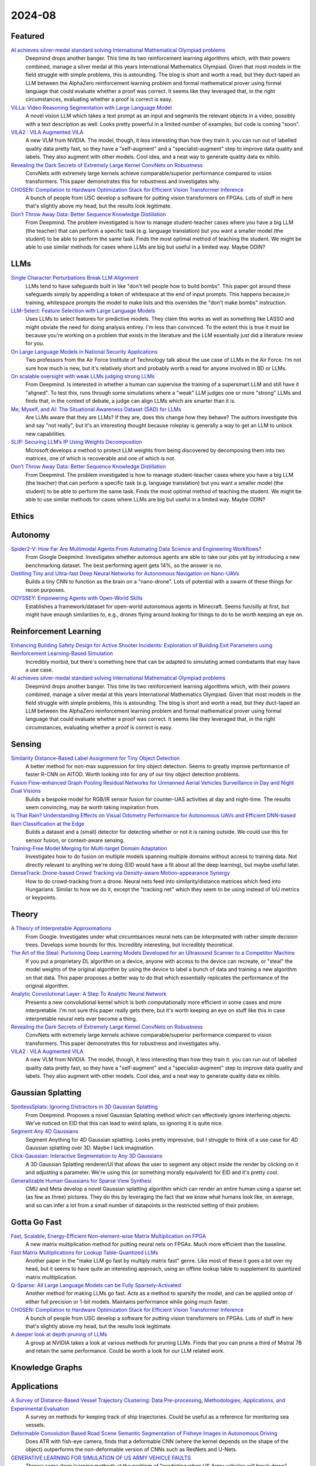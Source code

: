 2024-08
=======

Featured
--------
`AI achieves silver-medal standard solving International Mathematical Olympiad problems <https://deepmind.google/discover/blog/ai-solves-imo-problems-at-silver-medal-level/>`_
    Deepmind drops another banger.  This time its two reinforcement learning algorithms which, with their powers combined, manage a silver medal at this years International Mathematics Olympiad.  Given that most models in the field struggle with simple problems, this is astounding.  The blog is short and worth a read, but they duct-taped an LLM between the AlphaZero reinforcement learning problem and formal mathematical prover using formal language that could evaluate whether a proof was correct.  It seems like they leveraged that, in the right circumstances, evaluating whether a proof is correct is easy.

`ViLLa: Video Reasoning Segmentation with Large Language Model <https://arxiv.org/pdf/2407.14500>`_
    A novel vision LLM which takes a text prompt as an input and segments the relevant objects in a video, possibly with a text description as well.  Looks pretty powerful in a limited number of examples, but code is coming "soon".

`VILA2 : VILA Augmented VILA <https://arxiv.org/pdf/2407.17453>`_
    A new VLM from NVIDIA.  The model, though, it less interesting than how they train it.  you can run out of labelled quality data pretty fast, so they have a "self-augment" and a "specialist-augment" step to improve data quality and labels.  They also augment with other models.  Cool idea, and a neat way to generate quality data ex nihilo.

`Revealing the Dark Secrets of Extremely Large Kernel ConvNets on Robustness <https://arxiv.org/pdf/2407.08972>`_
    ConvNets with extremely large kernels achieve comparable/superior performance compared to vision transformers.  This paper demonstrates this for robustness and investigates why.

`CHOSEN: Compilation to Hardware Optimization Stack for Efficient Vision Transformer Inference <https://arxiv.org/pdf/2407.12736>`_
    A bunch of people from USC develop a software for putting vision transformers on FPGAs.  Lots of stuff in here that's slightly above my head, but the results look legitimate.  

`Don’t Throw Away Data: Better Sequence Knowledge Distillation <https://arxiv.org/pdf/2407.10456>`_
    From Deepmind.  The problem investigated is how to manage student-teacher cases where you have a big LLM (the teacher) that can perform a specific task (e.g. language translation) but you want a smaller model (the student) to be able to perform the same task.  Finds the most optimal method of teaching the student.  We might be able to use similar methods for cases where LLMs are big but useful in a limited way.  Maybe ODIN?

LLMs
----------
`Single Character Perturbations Break LLM Alignment <https://arxiv.org/pdf/2407.03232>`_
    LLMs tend to have safeguards built in like "don't tell people how to build bombs".  This paper got around these safeguards simply by appending a token of whitespace at the end of input prompts.  This happens because,in training, whitespace prompts the model to make lists and this overrides the "don't make bombs" instruction.

`LLM-Select: Feature Selection with Large Language Models <https://arxiv.org/pdf/2407.02694>`_
    Uses LLMs to select features for predictive models.  They claim this works as well as something like LASSO and might obviate the need for doing analysis entirey.  I'm less than convinced.  To the extent this is true it must be because you're working on a problem that exists in the literature and the LLM essentially just did a literature review for you.  

`On Large Language Models in National Security Applications <https://arxiv.org/pdf/2407.03453>`_
    Two professors from the Air Force Institute of Technology talk about the use case of LLMs in the Air Force.  I'm not sure how much is new, but it's relatively short and probably worth a read for anyone involved in BD or LLMs.  

`On scalable oversight with weak LLMs judging strong LLMs <https://arxiv.org/pdf/2407.04622>`_
    From Deepmind.  Is interested in whether a human can supervise the training of a supersmart LLM and still have it "aligned".  To test this, runs through some simulations where a "weak" LLM judges one or more "strong" LLMs and finds that, in the context of debate, a judge can align LLMs which are smarter than it is.

`Me, Myself, and AI: The Situational Awareness Dataset (SAD) for LLMs <https://arxiv.org/pdf/2407.04694>`_
    Are LLMs aware that they are LLMs?  If they are, does this change how they behave?  The authors investigate this and say "not really", but it's an interesting thought because roleplay is generally a way to get an LLM to unlock new capabilities.

`SLIP: Securing LLM’s IP Using Weights Decomposition <https://arxiv.org/pdf/2407.10886>`_
    Microsoft develops a method to protect LLM weights from being discovered by decomposing them into two matrices, one of which is recoverable and one of which is not.

`Don’t Throw Away Data: Better Sequence Knowledge Distillation <https://arxiv.org/pdf/2407.10456>`_
    From Deepmind.  The problem investigated is how to manage student-teacher cases where you have a big LLM (the teacher) that can perform a specific task (e.g. language translation) but you want a smaller model (the student) to be able to perform the same task.  Finds the most optimal method of teaching the student.  We might be able to use similar methods for cases where LLMs are big but useful in a limited way.  Maybe ODIN?

Ethics
------

Autonomy
--------
`Spider2-V: How Far Are Multimodal Agents From Automating Data Science and Engineering Workflows? <https://arxiv.org/pdf/2407.10956>`_
    From Google Deepmind.  Investigates whether automous agents are able to take our jobs yet by introducing a new benchmarking dataset.  The best performing agent gets 14%, so the answer is no.

`Distilling Tiny and Ultra-fast Deep Neural Networks for Autonomous Navigation on Nano-UAVs <https://arxiv.org/pdf/2407.12675>`_
    Builds a tiny CNN to function as the brain on a "nano-drone".  Lots of potential with a swarm of these things for recon purposes.

`ODYSSEY: Empowering Agents with Open-World Skills <https://arxiv.org/pdf/2407.15325>`_
    Establishes a framework/dataset for open-world autonomous agents in Minecraft.  Seems fun/silly at first, but might have enough similarities to, e.g., drones flying around looking for things to do to be worth keeping an eye on.

Reinforcement Learning
----------------------
`Enhancing Building Safety Design for Active Shooter Incidents: Exploration of Building Exit Parameters using Reinforcement Learning-Based Simulation <https://arxiv.org/pdf/2407.10441>`_
    Incredibly morbid, but there's something here that can be adapted to simulating armed combatants that may have a use case.

`AI achieves silver-medal standard solving International Mathematical Olympiad problems <https://deepmind.google/discover/blog/ai-solves-imo-problems-at-silver-medal-level/>`_
    Deepmind drops another banger.  This time its two reinforcement learning algorithms which, with their powers combined, manage a silver medal at this years International Mathematics Olympiad.  Given that most models in the field struggle with simple problems, this is astounding.  The blog is short and worth a read, but they duct-taped an LLM between the AlphaZero reinforcement learning problem and formal mathematical prover using formal language that could evaluate whether a proof was correct.  It seems like they leveraged that, in the right circumstances, evaluating whether a proof is correct is easy.

Sensing
-------
`Similarity Distance-Based Label Assignment for Tiny Object Detection <https://arxiv.org/pdf/2407.02394>`_
    A better method for non-max suppression for tiny object detection.  Seems to greatly improve performance of faster R-CNN on AITOD.  Worth looking into for any of our tiny object detection problems.

`Fusion Flow-enhanced Graph Pooling Residual Networks for Unmanned Aerial Vehicles Surveillance in Day and Night Dual Visions <https://arxiv.org/pdf/2407.12647>`_
    Bulids a bespoke model for RGB/IR sensor fusion for counter-UAS activities at day and night-time.  The results seem convincing, may be worth taking inspiration from.

`Is That Rain? Understanding Effects on Visual Odometry Performance for Autonomous UAVs and Efficient DNN-based Rain Classification at the Edge <https://arxiv.org/pdf/2407.12663>`_
    Builds a dataset and a (small) detector for detecting whether or not it is raining outside.  We could use this for sensor fusion, or context-aware sensing.

`Training-Free Model Merging for Multi-target Domain Adaptation <https://arxiv.org/pdf/2407.13771>`_
    Investigates how to do fusion on multiple models spanning multiple domains without access to training data.  Not directly relevant to anything we're doing  (EID would have a fit about all the deep learning), but maybe useful later.

`DenseTrack: Drone-based Crowd Tracking via Density-aware Motion-appearance Synergy <https://arxiv.org/pdf/2407.17272>`_
    How to do crowd-tracking from a drone. Neural nets feed into similarity/distance matrices which feed into Hungarians.  Similar to how we do it, except the "tracking net" which they seem to be using instead of IoU metrics or keypoints.

Theory
------
`A Theory of Interpretable Approximations <https://arxiv.org/pdf/2406.10529>`_
    From Google.  Investigates under what circumtsances neural nets can be interpreated with rather simple decision trees.  Develops some bounds for this.  Incredibly interesting, but incredibly theoretical.

`The Art of the Steal: Purloining Deep Learning Models Developed for an Ultrasound Scanner to a Competitor Machine <https://arxiv.org/pdf/2407.03512>`_
    If you put a proprietary DL algorithm on a device, anyone with access to the device can recreate, or "steal" the model weights of the original algorithm by using the device to label a bunch of data and training a new algorithm on that data.  This paper proposes a better way to do that which essentially replicates the performance of the original algorithm.

`Analytic Convolutional Layer: A Step To Analytic Neural Network <https://arxiv.org/pdf/2407.06087>`_
    Presents a new convolutional kernel which is both computationally more efficient in some cases and more interpretable.  I'm not sure this paper really gets there, but it's worth keeping an eye on stuff like this in case interpretable neural nets ever become a thing.

`Revealing the Dark Secrets of Extremely Large Kernel ConvNets on Robustness <https://arxiv.org/pdf/2407.08972>`_
    ConvNets with extremely large kernels achieve comparable/superior performance compared to vision transformers.  This paper demonstrates this for robustness and investigates why.

`VILA2 : VILA Augmented VILA <https://arxiv.org/pdf/2407.17453>`_
    A new VLM from NVIDIA.  The model, though, it less interesting than how they train it.  you can run out of labelled quality data pretty fast, so they have a "self-augment" and a "specialist-augment" step to improve data quality and labels.  They also augment with other models.  Cool idea, and a neat way to generate quality data ex nihilo.

Gaussian Splatting
------------------
`SpotlessSplats: Ignoring Distractors in 3D Gaussian Splatting <https://arxiv.org/pdf/2406.20055>`_
    From Deepmind.  Proposes a novel Gaussian Splatting method which can effectively ignore interfering objects.  We've noticed on EID that this can lead to weird splats, so ignoring it is quite nice.

`Segment Any 4D Gaussians <https://arxiv.org/pdf/2407.04504>`_
    Segment Anything for 4D Gaussian splatting.  Looks pretty impressive, but I struggle to think of a use case for 4D Gaussian splatting over 3D.  Maybe I lack imagination.

`Click-Gaussian: Interactive Segmentation to Any 3D Gaussians <https://arxiv.org/pdf/2407.11793>`_
    A 3D Gaussian Splatting renderer/UI that allows the user to segment any object inside the render by clicking on it and adjusting a parameter.  We're using this (or something morally equivalent) for EID and it's pretty cool.

`Generalizable Human Gaussians for Sparse View Synthesi <https://arxiv.org/pdf/2407.12777>`_
    CMU and Meta develop a novel Gaussian splatting algorithm which can render an entire human using a sparse set (as few as three) pictures.  They do this by leveraging the fact that we know what humans look like, on average, and so can infer a lot from a small number of datapoints in the restricted setting of their problem.

Gotta Go Fast
-------------
`Fast, Scalable, Energy-Efficient Non-element-wise Matrix Multiplication on FPGA <https://arxiv.org/pdf/2407.02362>`_
    A new matrix multiplication method for putting neural nets on FPGAs.  Much more efficient than the baseline.

`Fast Matrix Multiplications for Lookup Table-Quantized LLMs <https://arxiv.org/pdf/2407.10960>`_
    Another paper in the "make LLM go fast by multiply matrix fast" genre.  Like most of these it goes a bit over my head, but it seems to have quite an interesting approach, using an offline lookup table to supplement its quantized matrix mulitiplication.

`Q-Sparse: All Large Language Models can be Fully Sparsely-Activated <https://arxiv.org/pdf/2407.10969>`_
    Another method for making LLMs go fast.  Acts as a method to sparsify the model, and can be applied ontop of either full precision or 1-bit models.  Maintains performance while going much faster.

`CHOSEN: Compilation to Hardware Optimization Stack for Efficient Vision Transformer Inference <https://arxiv.org/pdf/2407.12736>`_
    A bunch of people from USC develop a software for putting vision transformers on FPGAs.  Lots of stuff in here that's slightly above my head, but the results look legitimate.  

`A deeper look at depth pruning of LLMs <https://arxiv.org/pdf/2407.16286>`_
    A group at NVIDIA takes a look at various methods for pruning LLMs.  Finds that you can prune a third of Mistral 7B and retain the same performance.  Could be worth a look for our LLM related work.

Knowledge Graphs
----------------

Applications
------------
`A Survey of Distance-Based Vessel Trajectory Clustering: Data Pre-processing, Methodologies, Applications, and Experimental Evaluation <https://arxiv.org/pdf/2407.11084>`_
    A survey on methods for keeping track of ship trajectories.  Could be useful as a reference for monitoring sea vessels.

`Deformable Convolution Based Road Scene Semantic Segmentation of Fisheye Images in Autonomous Driving <https://arxiv.org/pdf/2407.16647>`_
    Does ATR with fish-eye camera, finds that a deformable CNN (where the kernel depends on the shape of the object) outperforms the non-deformable version of CNNs such as ResNets and U-Nets.

`GENERATIVE LEARNING FOR SIMULATION OF US ARMY VEHICLE FAULTS <https://arxiv.org/pdf/2407.17654>`_
    Throws some deep learning methods at the problem of "predicting when US Army vehicles will break down".  Presumably there's some army interest behind this, even if it's not stated explicitly in this paper, because why would you do this otherwise.  Two of the coauthors are at ECE in Duke - might be a collaboration opportunity, might be we know them already

New Models
----------
`Meta 3D AssetGen: Text-to-Mesh Generation with High-Quality Geometry, Texture, and PBR Materials <https://ai.meta.com/research/publications/meta-3d-assetgen-text-to-mesh-generation-with-high-quality-geometry-texture-and-pbr-materials/?utm_source=twitter&utm_medium=organic_social&utm_content=thread&utm_campaign=research>`_
    Meta presents a novel model for generating 3D objects from text or image inputs.  The examples look incredibly impressive.  Anyone working on recovering CAD models/3D representations of objects should take a look at this.

`Meta 3D TextureGen: Fast and Consistent Texture Generation for 3D Objects <https://ai.meta.com/research/publications/meta-3d-texturegen-fast-and-consistent-texture-generation-for-3d-objects/?utm_source=twitter&utm_medium=organic_social&utm_content=thread&utm_campaign=research>`_
    Meta presents a novel model for generating textures for 3D objects.  Probably supposed to work with AssetGen, this also looks suitably impressive.

`InternLM-XComposer-2.5: A Versatile Large Vision Language Model Supporting Long-Contextual Input and Output <https://arxiv.org/pdf/2407.03320>`_
    Novel open-source large vision language model.  Can handle text-to-image and image-to-text.  Fairl extensive benchmarking, seems about on par with GPT-4.  Claims to be the best open source VLM.

`Learning to (Learn at Test Time): RNNs with Expressive Hidden States <https://arxiv.org/pdf/2407.04620>`_
    New hidden state model with linear complexity in context length.  Seems to outperform both transformers and Mamba in terms of computatoinal time and results.  Impressive if true.

`Lite-SAM Is Actually What You Need for Segment Everything <https://arxiv.org/pdf/2407.08965>'_'
    A new, more computationally efficient, method of implementing SAM.  Seems to hold up in terms of results, but examples are sparse.

`LookupViT: Compressing visual information to a limited number of tokens <https://arxiv.org/pdf/2407.12753>`_
    From Deepmind.  There's lots of tokens in images which have very low information content - this paper compresses input tokens to a fixed number of tokens as a method of getting rid of the extraneous tokens.  Improves computational burdens and (sometimes) performance.

`ViLLa: Video Reasoning Segmentation with Large Language Model <https://arxiv.org/pdf/2407.14500>`_
    A novel vision LLM which takes a text prompt as an input and segments the relevant objects in a video, possibly with a text description as well.  Looks pretty powerful in a limited number of examples, but code is coming "soon".

`AdaCLIP: Adapting CLIP with Hybrid Learnable Prompts for Zero-Shot Anomaly Detection <https://arxiv.org/pdf/2407.15795>`_
    A novel CLIP variant that functions as a zero-shot anomaly detector/segmenter.  Takes text as an input and semgents whatever was described in the text.  Potentially useful as an "off-the-shelf" tool for a lot of functions.  Maybe a Grounded SAM replacement?

New LLMs
--------
`Codestral Mamba <https://mistral.ai/news/codestral-mamba/>`_
    Mistral drops another LLM, this time based on Mamba and with an Apache 2.0 license.  They say it's good but this particular link is light on resources.

`GPT-4o mini: advancing cost-efficient intelligence <https://openai.com/index/gpt-4o-mini-advancing-cost-efficient-intelligence/>`_
    A new GPT model which is very small and very cheap yet better than all GPT models across a range of tasks, being outperformed only by GPT-4

`Mistral NeMo <https://mistral.ai/news/mistral-nemo/>`_
    A "drop-in replacement for Mistral 7B", this looks pretty good.  A context window of 128K is the standout here, but it shows some decent results in what is a short blog post.

`The Llama 3 Herd of Models <https://ai.meta.com/research/publications/the-llama-3-herd-of-models/>`_
    Llama 3.1 is out of the gates, with 8B, 70B, and 405B(!!) models. Comes with a 92 page lab report  which probably has some good info.

`Large Enough <https://mistral.ai/news/mistral-large-2407/>`_
    Mistral somehow gets a response to Llama 3 the day after Llamma 3 drops, with Mistral Large 2.  They claim its better than Llama 3.  Who knows, both are too big for us.
    
Lunch and Learn
---------------
2024-07-02
    `Scalable MatMul-free Language Modeling <https://arxiv.org/pdf/2406.02528>`_
    (Was in last month's issue) Basically Replace the MatMul with Ternary weights (making it addition only operation) and replace the self-attention with a ternary GRU. Dramatically increases throughput / watt. Similar to this paper: `The Era of 1-bit LLMs: All Large Language Models are in 1.58 Bits <https://arxiv.org/pdf/2402.17764>`_

    `Mitigate the Gap: Investigating Approaches for Improving Cross-Modal Alignment in CLIP <https://arxiv.org/pdf/2406.17639>`_
    (Was in last month's issue) Also brought up this paper which makes a better embedding space for text and images by tweaking the CLIP loss. Makes the embeddings relatively similar for intra-modality representation.

2024-07-09
    `On Scalable Oversight with weak LLMs judging strong LLMs <https://arxiv.org/abs/2407.04622v1>`_
    Deepmind: What happens when you ask a judge to choose the best answer in 3 scenarios: 2 debaters try to convice the judge, 1 consultant converses with the judge, and we ask the judge directly. Oh, and the debaters, consultants, and judges are all LLMs. The judges are also weaker models than the debaters/consultants. They found that debate is better than consulting; however, the judge used is lowkey too smart here.